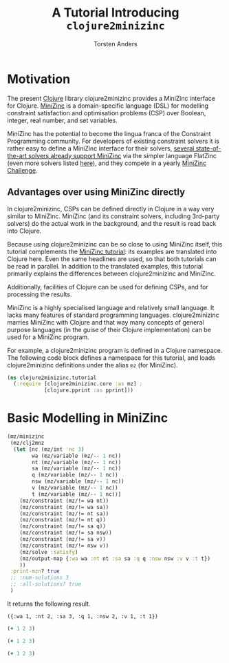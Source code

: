 # -*- mode: org; nrepl-buffer-ns: "clojure2minizinc.tutorial"; -*-

#+TITLE: A Tutorial Introducing =clojure2minizinc=
#+AUTHOR: Torsten Anders

# NOTE: title and author ignored in GitHub rendering and also when translating with PanDoc to Markdown

# Doc: see http://orgmode.org/worg/org-contrib/babel/languages/ob-doc-clojure.html
# Within org buffer start cider: M-x cider-jack-in RET

#+PROPERTY: header-args:clojure  :session *clojure-1*

* Motivation 

The present [[http://clojure.org/][Clojure]] library clojure2minizinc provides a MiniZinc interface for Clojure. [[http://www.minizinc.org/][MiniZinc]] is a domain-specific language (DSL) for modelling constraint satisfaction and optimisation problems (CSP) over Boolean, integer, real number, and set variables. 

MiniZinc has the potential to become the lingua franca of the Constraint Programming community. For developers of existing constraint solvers it is rather easy to define a MiniZinc interface for their solvers, [[http://www.minizinc.org/software.html][several state-of-the-art solvers already support MiniZinc]] via the simpler language FlatZinc (even more solvers listed [[http://www.hakank.org/minizinc/][here]]), and they compete in a yearly [[http://www.minizinc.org/challenge.html][MiniZinc Challenge]].  


** Advantages over using MiniZinc directly

In clojure2minizinc, CSPs can be defined directly in Clojure in a way very similar to MiniZinc. MiniZinc (and its constraint solvers, including 3rd-party solvers) do the actual work in the background, and the result is read back into Clojure. 

Because using clojure2minizinc can be so close to using MiniZinc itself, this tutorial complements the [[http://www.minizinc.org/downloads/doc-latest/minizinc-tute.pdf][MiniZinc tutorial]]: its examples are translated into Clojure here. Even the same headlines are used, so that both tutorials can be read in parallel. In addition to the translated examples, this tutorial primarily explains the differences between clojure2minizinc and MiniZinc.


Additionally, facilities of Clojure can be used for defining CSPs, and for processing the results.

MiniZinc is a highly specialised language and relatively small language. It lacks many features of standard programming languages. clojure2minizinc marries MiniZinc with Clojure and that way many concepts of general purpose languages (in the guise of their Clojure implementation) can be used for a MiniZinc program.

For example, a clojure2minizinc program is defined in a Clojure namespace. The following code block defines a namespace for this tutorial, and loads clojure2minizinc definitions under the alias =mz= (for MiniZinc).

#+begin_src clojure :results silent
(ns clojure2minizinc.tutorial
  (:require [clojure2minizinc.core :as mz] ; 
            [clojure.pprint :as pprint]))
#+end_src




* Basic Modelling in MiniZinc

#+begin_src clojure 
(mz/minizinc 
 (mz/clj2mnz
  (let [nc (mz/int 'nc 3)     
        wa (mz/variable (mz/-- 1 nc))
        nt (mz/variable (mz/-- 1 nc))
        sa (mz/variable (mz/-- 1 nc))
        q (mz/variable (mz/-- 1 nc))
        nsw (mz/variable (mz/-- 1 nc))
        v (mz/variable (mz/-- 1 nc))
        t (mz/variable (mz/-- 1 nc))]
    (mz/constraint (mz/!= wa nt))
    (mz/constraint (mz/!= wa sa))
    (mz/constraint (mz/!= nt sa))
    (mz/constraint (mz/!= nt q))
    (mz/constraint (mz/!= sa q))
    (mz/constraint (mz/!= sa nsw))
    (mz/constraint (mz/!= sa v))
    (mz/constraint (mz/!= nsw v))
    (mz/solve :satisfy)
    (mz/output-map {:wa wa :nt nt :sa sa :q q :nsw nsw :v v :t t})
    ))
 :print-mzn? true
 ;; :num-solutions 3
 ;; :all-solutions? true
 )
#+end_src

#+RESULTS:
| :wa | 1 | :nt | 2 | :sa | 3 | :q | 1 | :nsw | 2 | :v | 1 | :t | 1 |


It returns the following result.

  =({:wa 1, :nt 2, :sa 3, :q 1, :nsw 2, :v 1, :t 1})=




#+begin_src clojure 
(+ 1 2 3)
#+end_src

#+begin_src clojure 
(+ 1 2 3)
#+end_src


#+begin_src clojure 
(+ 1 2 3)
#+end_src
  
